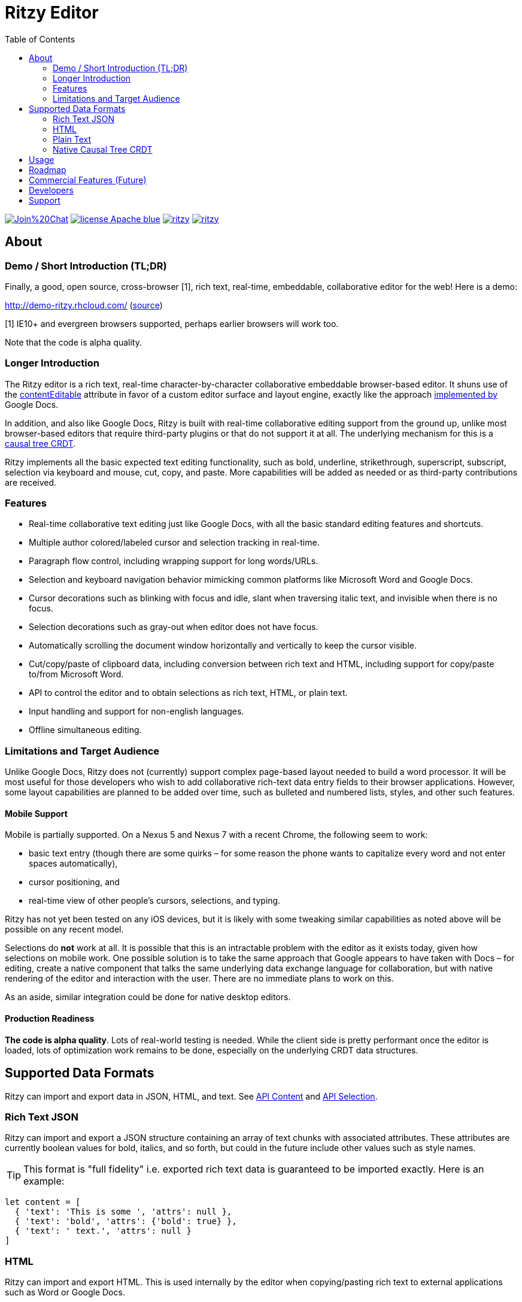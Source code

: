 = Ritzy Editor
:toc:
:sectanchors:

image:https://badges.gitter.im/Join%20Chat.svg[link="https://gitter.im/ritzyed/ritzy?utm_source=badge&utm_medium=badge&utm_campaign=pr-badge&utm_content=badge"]
image:https://img.shields.io/badge/license-Apache-blue.svg[link="http://opensource.org/licenses/Apache-2.0"]
image:https://img.shields.io/npm/v/ritzy.svg[link="https://www.npmjs.com/package/ritzy"]
image:https://travis-ci.org/ritzyed/ritzy.svg[link="https://travis-ci.org/ritzyed/ritzy"]

[[about]]
== About

=== Demo / Short Introduction (TL;DR)

Finally, a good, open source, cross-browser [1], rich text, real-time,
embeddable, collaborative editor for the web! Here is a demo:

http://demo-ritzy.rhcloud.com/  (https://github.com/ritzyed/ritzy-demo[source])

[1] IE10+ and evergreen browsers supported, perhaps earlier browsers will work
too.

Note that the code is alpha quality.

=== Longer Introduction

The Ritzy editor is a rich text, real-time character-by-character collaborative
embeddable browser-based editor. It shuns use of the
https://developer.mozilla.org/en-US/docs/Web/Guide/HTML/Content_Editable[contentEditable]
attribute in favor of a custom editor surface and layout engine, exactly like
the approach
http://googledrive.blogspot.ca/2010/05/whats-different-about-new-google-docs.html[implemented
by] Google Docs.

In addition, and also like Google Docs, Ritzy is built with real-time
collaborative editing support from the ground up, unlike most browser-based
editors that require third-party plugins or that do not support it at all. The
underlying mechanism for this is a
https://github.com/ritzyed/ritzy/blob/master/docs/DESIGN.adoc[causal tree CRDT].

Ritzy implements all the basic expected text editing functionality, such as
bold, underline, strikethrough, superscript, subscript, selection via keyboard
and mouse, cut, copy, and paste. More capabilities will be added as needed or as
third-party contributions are received.

[[about_other]]
=== Features

* Real-time collaborative text editing just like Google Docs, with all the basic
standard editing features and shortcuts.

* Multiple author colored/labeled cursor and selection tracking in real-time.

* Paragraph flow control, including wrapping support for long words/URLs.

* Selection and keyboard navigation behavior mimicking common platforms like
Microsoft Word and Google Docs.

* Cursor decorations such as blinking with focus and idle, slant when traversing
italic text, and invisible when there is no focus.

* Selection decorations such as gray-out when editor does not have focus.

* Automatically scrolling the document window horizontally and vertically to
keep the cursor visible.

* Cut/copy/paste of clipboard data, including conversion between rich text and
HTML, including support for copy/paste to/from Microsoft Word.

* API to control the editor and to obtain selections as rich text, HTML, or
plain text.

* Input handling and support for non-english languages.

* Offline simultaneous editing.

=== Limitations and Target Audience

Unlike Google Docs, Ritzy does not (currently) support complex page-based layout
needed to build a word processor. It will be most useful for those developers
who wish to add collaborative rich-text data entry fields to their browser
applications. However, some layout capabilities are planned to be added over
time, such as bulleted and numbered lists, styles, and other such features.

==== Mobile Support

Mobile is partially supported. On a Nexus 5 and Nexus 7 with a recent Chrome,
the following seem to work:

* basic text entry (though there are some quirks – for some reason the phone
wants to capitalize every word and not enter spaces automatically),
* cursor positioning, and
* real-time view of other people's cursors, selections, and typing.

Ritzy has not yet been tested on any iOS devices, but it is likely with some
tweaking similar capabilities as noted above will be possible on any recent
model.

Selections do **not** work at all. It is possible that this is an intractable
problem with the editor as it exists today, given how selections on mobile work.
One possible solution is to take the same approach that Google appears to have
taken with Docs – for editing, create a native component that talks the same
underlying data exchange language for collaboration, but with native rendering
of the editor and interaction with the user. There are no immediate plans to
work on this.

As an aside, similar integration could be done for native desktop editors.

==== Production Readiness

*The code is alpha quality*. Lots of real-world testing is needed. While the
client side is pretty performant once the editor is loaded, lots of optimization
work remains to be done, especially on the underlying CRDT data structures.

== Supported Data Formats

Ritzy can import and export data in JSON, HTML, and text. See
https://github.com/ritzyed/ritzy/blob/master/docs/API.adoc#contents[API Content]
and https://github.com/ritzyed/ritzy/blob/master/docs/API.adoc#selection[API
Selection].

=== Rich Text JSON

Ritzy can import and export a JSON structure containing an array of text chunks
with associated attributes. These attributes are currently boolean values for
bold, italics, and so forth, but could in the future include other values such
as style names.

TIP: This format is "full fidelity" i.e. exported rich text data is guaranteed to be
imported exactly. Here is an example:

[source,javascript]
----
let content = [
  { 'text': 'This is some ', 'attrs': null },
  { 'text': 'bold', 'attrs': {'bold': true} },
  { 'text': ' text.', 'attrs': null }
]
----

=== HTML

Ritzy can import and export HTML. This is used internally by the editor when
copying/pasting rich text to external applications such as Word or Google Docs.

=== Plain Text

Ritzy can import and export plain text. This is used internally by the editor
when copying/pasting plain text to external applications such as text editors.

=== Native Causal Tree CRDT

The internal data model for the editor is a causal tree CRDT described in the
https://github.com/ritzyed/ritzy/blob/master/docs/DESIGN.adoc[DESIGN].

In addition to the formats described above which will be used most often, this
data is also accessible via the
https://github.com/ritzyed/ritzy/blob/master/docs/API.adoc[API].

WARNING: This format is not final, and is subject to change in future versions.

[[usage]]
== Usage

Ritzy is an ES6 React component with an optional API wrapper. Currently, it does
require a server-side implementation to support collaborative editing. In the
future, this will be optional.

See the
https://github.com/ritzyed/ritzy/blob/master/docs/INSTALLATION.adoc[INSTALLATION]
document for information about how to integrate Ritzy into your client and
server-side infrastructure.

[[roadmap]]
== Roadmap

The following is a tentative list of features and capabilities that will be
added over time.
https://github.com/ritzyed/ritzy/blob/master/docs/CONTRIBUTING.adoc[Contributions]
are welcome.

* Tests (many, see GitHub issue xx) (hard!).

* Once tests are in place, refactoring to make the editor code more modular /
easier to understand (hard).

* Undo/redo (hard).

* Make Ritzy work without a shared replica and server implementation -- create
a local-only replica with the same API (medium).

* Performance improvements. Performance is pretty good right now, but much can
be done to improve it further. Some ideas:
** Use immutable collections as much as possible e.g.
http://facebook.github.io/immutable-js/
** Implement some type of compression and/or indexing for characters within the
causal tree CRDT.
** Clear stale data from the causal tree CRDT, such as deletions (but keep
enough for revision history).
** Cache frequently used / slow operations where possible.
** Server-side performance improvements. Currently the initial load can become
very slow as the replica continues to grow.

* Styles for content e.g. headings, lists, etc. (medium).

* Add to the API (easy):
** Insert HTML at a particular position specified by the native data model
** Command and status support for text attributes e.g. to support a toolbar
** See http://w3c.github.io/editing/historic-editing-apis.html[Historic Editing
APIs] for comparison/implementation with contentEditable-based APIs.

* A skinnable and/or replaceable toolbar that leverages the editor API (medium).

* Test and support editor fonts other than OpenSans (easy to medium?).

* Handle font size as a character attribute (medium to hard).

* Reduce the number of dependencies and lower download size as much as is
possible without sacrificing clarity and maintainability.

* Search/replace (TODO).

* Figures and tables (TODO).

* Bullets and numbering (TODO).

* Inline images (TODO).

* Right-click menu support (medium).

* Color-coded authoring display (medium).

* Text highlighting (easy to medium?).

* History/timeline/revision view (hard).

* Drag and drop support (medium).

[[commercial_features]]
== Commercial Features (Future)

In addition to the editor which will remain free and open source,
http://vivosys.com[VIVO Systems], the organization behind Ritzy, is considering
offering the Ritzy editor as a service. A server-side component is required for
real-time collaboration.

NOTE: A simple but working server-side component is bundled. See the
https://github.com/ritzyed/ritzy/blob/master/docs/INSTALLATION.adoc[INSTALLATION]
documentation.

The commercial server-side solution will handle storage, communications,
security, availability, and provide a simple but powerful server-side API for
developers to interact with the editors under their control, and the data they
contain. Some of the features of this API may include:

* Create, archive, and destroy text replicas.

* User identification and specification of authoring labels.

* Set and modify access control.

* Get editor contents (snapshot + real-time bidirectional push).
** Integration with various server-side libraries e.g. Akka, Vert.X, RxJava,
Kafka, etc.

* Set or modify editor contents.

* Show server feedback on editor surface e.g. comments/errors/word highlights.

* Get revision history.

* Get editing statistics e.g. authors, character count overall and by author,
word count overall and by author, time spent editing overall and by author, and
so forth.

* Isomorphic rendering of editor's server-side and client-side for performance.

Please
mailto:sales@vivosys.com?subject=Interested%20in%20the%20Ritzy%20Service[let us
know] if your company or startup may be interested in such a service.

[[developers]]
== Developers

See
https://github.com/ritzyed/ritzy/blob/master/docs/CONTRIBUTING.adoc[CONTRIBUTING]
and
https://github.com/ritzyed/ritzy/blob/master/docs/DEVELOPMENT.adoc[DEVELOPMENT].

== Support

Support is provided on an as-available basis via
https://github.com/ritzyed/ritzy/issues[GitHub issues].

Contact mailto:raman@vivosys.com[raman@vivosys.com] @
http://vivosys.com[VIVO Systems] for paid support or enhancements.
